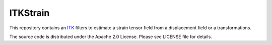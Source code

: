 ITKStrain
=========

This repository contains an `ITK <https://itk.org>`_ filters to estimate a
strain tensor field from a displacement field or a transformations.

The source code is distributed under the Apache 2.0 License. Please see LICENSE file for details.
